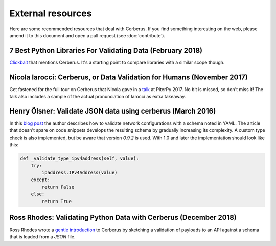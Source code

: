 External resources
==================

Here are some recommended resources that deal with Cerberus.
If you find something interesting on the web, please amend it to this document
and open a pull request (see :doc:`contribute`).


7 Best Python Libraries For Validating Data (February 2018)
-----------------------------------------------------------

`Clickbait <https://www.yeahhub.com/7-best-python-libraries-validating-data/>`_
that mentions Cerberus. It's a starting point to compare libraries with a
similar scope though.

Nicola Iarocci: Cerberus, or Data Validation for Humans (November 2017)
-----------------------------------------------------------------------

Get fastened for the full tour on Cerberus that Nicola gave in a
`talk <https://www.youtube.com/watch?v=vlHAjIPvoT4>`_ at PiterPy 2017.
No bit is missed, so don't miss it!
The talk also includes a sample of the actual pronunciation of Iarocci as
extra takeaway.

Henry Ölsner: Validate JSON data using cerberus (March 2016)
------------------------------------------------------------

In this `blog post <https://codingnetworker.com/2016/03/validate-json-data-using-cerberus/>`_
the author describes how to validate network configurations with a schema noted
in YAML. The article that doesn't spare on code snippets develops the
resulting schema by gradually increasing its complexity. A custom type check is
also implemented, but be aware that version *0.9.2* is used. With 1.0 and later
the implementation should look like this:

.. code-block:: python

    def _validate_type_ipv4address(self, value):
        try:
            ipaddress.IPv4Address(value)
        except:
            return False
        else:
            return True

Ross Rhodes: Validating Python Data with Cerberus (December 2018)
-----------------------------------------------------------------

Ross Rhodes wrote a `gentle introduction <https://towardsdatascience.com/validating-python-data-with-cerberus-374447bd3cbe>`_
to Cerberus by sketching a validation of payloads to an API against a schema
that is loaded from a `JSON` file.
